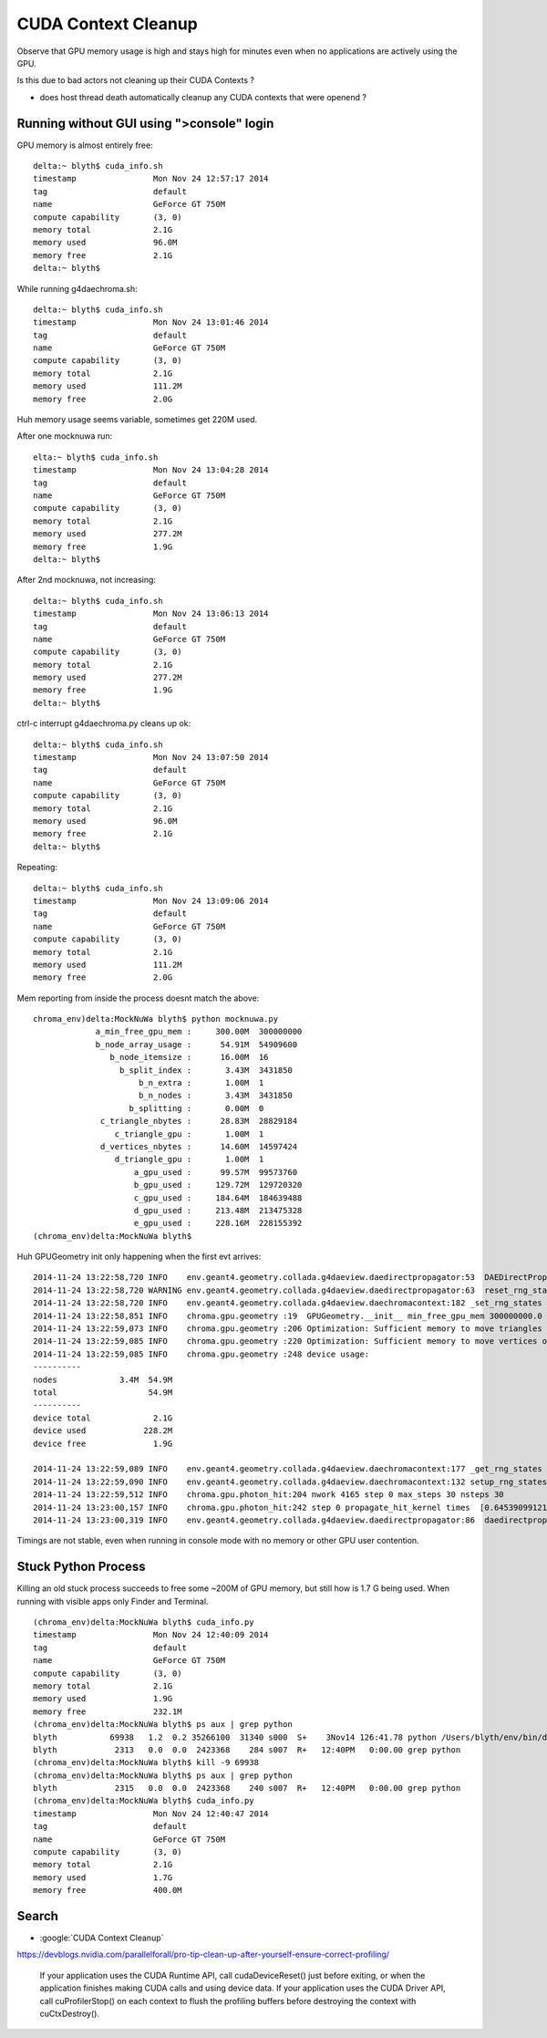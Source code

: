 CUDA Context Cleanup
====================

Observe that GPU memory usage is high and stays high for minutes
even when no applications are actively using the GPU.  

Is this due to bad actors not cleaning up their CUDA Contexts ?

* does host thread death automatically cleanup any CUDA contexts that were openend ?


Running without GUI using ">console" login
---------------------------------------------

GPU memory is almost entirely free::

    delta:~ blyth$ cuda_info.sh
    timestamp                Mon Nov 24 12:57:17 2014
    tag                      default
    name                     GeForce GT 750M
    compute capability       (3, 0)
    memory total             2.1G
    memory used              96.0M
    memory free              2.1G
    delta:~ blyth$ 

While running g4daechroma.sh::

    delta:~ blyth$ cuda_info.sh
    timestamp                Mon Nov 24 13:01:46 2014
    tag                      default
    name                     GeForce GT 750M
    compute capability       (3, 0)
    memory total             2.1G
    memory used              111.2M
    memory free              2.0G

Huh memory usage seems variable, sometimes get 220M used.

After one mocknuwa run::

    elta:~ blyth$ cuda_info.sh
    timestamp                Mon Nov 24 13:04:28 2014
    tag                      default
    name                     GeForce GT 750M
    compute capability       (3, 0)
    memory total             2.1G
    memory used              277.2M
    memory free              1.9G
    delta:~ blyth$ 

After 2nd mocknuwa, not increasing::

    delta:~ blyth$ cuda_info.sh 
    timestamp                Mon Nov 24 13:06:13 2014
    tag                      default
    name                     GeForce GT 750M
    compute capability       (3, 0)
    memory total             2.1G
    memory used              277.2M
    memory free              1.9G
    delta:~ blyth$ 

ctrl-c interrupt g4daechroma.py cleans up ok::

    delta:~ blyth$ cuda_info.sh 
    timestamp                Mon Nov 24 13:07:50 2014
    tag                      default
    name                     GeForce GT 750M
    compute capability       (3, 0)
    memory total             2.1G
    memory used              96.0M
    memory free              2.1G
    delta:~ blyth$ 

Repeating::

    delta:~ blyth$ cuda_info.sh 
    timestamp                Mon Nov 24 13:09:06 2014
    tag                      default
    name                     GeForce GT 750M
    compute capability       (3, 0)
    memory total             2.1G
    memory used              111.2M
    memory free              2.0G


Mem reporting from inside the process doesnt match the above::

    chroma_env)delta:MockNuWa blyth$ python mocknuwa.py 
                 a_min_free_gpu_mem :     300.00M  300000000  
                 b_node_array_usage :      54.91M  54909600  
                    b_node_itemsize :      16.00M  16  
                      b_split_index :       3.43M  3431850  
                          b_n_extra :       1.00M  1  
                          b_n_nodes :       3.43M  3431850  
                        b_splitting :       0.00M  0  
                  c_triangle_nbytes :      28.83M  28829184  
                     c_triangle_gpu :       1.00M  1  
                  d_vertices_nbytes :      14.60M  14597424  
                     d_triangle_gpu :       1.00M  1  
                         a_gpu_used :      99.57M  99573760  
                         b_gpu_used :     129.72M  129720320  
                         c_gpu_used :     184.64M  184639488  
                         d_gpu_used :     213.48M  213475328  
                         e_gpu_used :     228.16M  228155392  
    (chroma_env)delta:MockNuWa blyth$ 



Huh GPUGeometry init only happening when the first evt arrives::

    2014-11-24 13:22:58,720 INFO    env.geant4.geometry.collada.g4daeview.daedirectpropagator:53  DAEDirectPropagator ctrl {u'reset_rng_states': 1, u'nthreads_per_block': 64, u'seed': 0, u'max_blocks': 1024, u'max_steps': 30, u'COLUMNS': u'max_blocks:i,max_steps:i,nthreads_per_block:i,reset_rng_states:i,seed:i'} 
    2014-11-24 13:22:58,720 WARNING env.geant4.geometry.collada.g4daeview.daedirectpropagator:63  reset_rng_states
    2014-11-24 13:22:58,720 INFO    env.geant4.geometry.collada.g4daeview.daechromacontext:182 _set_rng_states
    2014-11-24 13:22:58,851 INFO    chroma.gpu.geometry :19  GPUGeometry.__init__ min_free_gpu_mem 300000000.0 
    2014-11-24 13:22:59,073 INFO    chroma.gpu.geometry :206 Optimization: Sufficient memory to move triangles onto GPU
    2014-11-24 13:22:59,085 INFO    chroma.gpu.geometry :220 Optimization: Sufficient memory to move vertices onto GPU
    2014-11-24 13:22:59,085 INFO    chroma.gpu.geometry :248 device usage:
    ----------
    nodes             3.4M  54.9M
    total                   54.9M
    ----------
    device total             2.1G
    device used            228.2M
    device free              1.9G

    2014-11-24 13:22:59,089 INFO    env.geant4.geometry.collada.g4daeview.daechromacontext:177 _get_rng_states
    2014-11-24 13:22:59,090 INFO    env.geant4.geometry.collada.g4daeview.daechromacontext:132 setup_rng_states using seed 0 
    2014-11-24 13:22:59,512 INFO    chroma.gpu.photon_hit:204 nwork 4165 step 0 max_steps 30 nsteps 30 
    2014-11-24 13:23:00,157 INFO    chroma.gpu.photon_hit:242 step 0 propagate_hit_kernel times  [0.6453909912109375] 
    2014-11-24 13:23:00,319 INFO    env.geant4.geometry.collada.g4daeview.daedirectpropagator:86  daedirectpropagator:propagate returning photons_end.as_npl()



Timings are not stable, even when running in console mode with no memory or other GPU user
contention.






Stuck Python Process
----------------------

Killing an old stuck process succeeds to free some ~200M of GPU memory, 
but still how is 1.7 G being used. 
When running with visible apps only Finder and Terminal.

::

    (chroma_env)delta:MockNuWa blyth$ cuda_info.py 
    timestamp                Mon Nov 24 12:40:09 2014
    tag                      default
    name                     GeForce GT 750M
    compute capability       (3, 0)
    memory total             2.1G
    memory used              1.9G
    memory free              232.1M
    (chroma_env)delta:MockNuWa blyth$ ps aux | grep python
    blyth           69938   1.2  0.2 35266100  31340 s000  S+    3Nov14 126:41.78 python /Users/blyth/env/bin/daedirectpropagator.py mock001
    blyth            2313   0.0  0.0  2423368    284 s007  R+   12:40PM   0:00.00 grep python
    (chroma_env)delta:MockNuWa blyth$ kill -9 69938 
    (chroma_env)delta:MockNuWa blyth$ ps aux | grep python
    blyth            2315   0.0  0.0  2423368    240 s007  R+   12:40PM   0:00.00 grep python
    (chroma_env)delta:MockNuWa blyth$ cuda_info.py 
    timestamp                Mon Nov 24 12:40:47 2014
    tag                      default
    name                     GeForce GT 750M
    compute capability       (3, 0)
    memory total             2.1G
    memory used              1.7G
    memory free              400.0M





Search
-------

* :google:`CUDA Context Cleanup`

https://devblogs.nvidia.com/parallelforall/pro-tip-clean-up-after-yourself-ensure-correct-profiling/ 

    If your application uses the CUDA Runtime API, call cudaDeviceReset() just
    before exiting, or when the application finishes making CUDA calls and using
    device data. If your application uses the CUDA Driver API, call
    cuProfilerStop() on each context to flush the profiling buffers before
    destroying the context with cuCtxDestroy().



